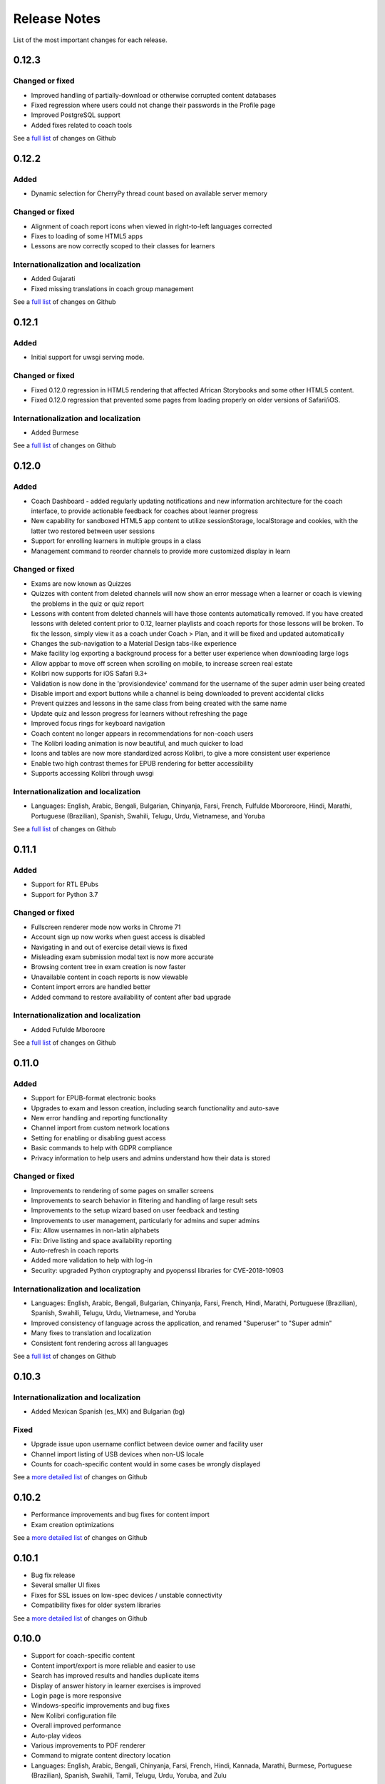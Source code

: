 Release Notes
=============

List of the most important changes for each release.

0.12.3
------

Changed or fixed
~~~~~~~~~~~~~~~~

- Improved handling of partially-download or otherwise corrupted content databases
- Fixed regression where users could not change their passwords in the Profile page
- Improved PostgreSQL support
- Added fixes related to coach tools

See a `full list <https://github.com/learningequality/kolibri/issues?q=label%3Achangelog+milestone%3A0.12.3>`__ of changes on Github


0.12.2
------

Added
~~~~~

- Dynamic selection for CherryPy thread count based on available server memory


Changed or fixed
~~~~~~~~~~~~~~~~

- Alignment of coach report icons when viewed in right-to-left languages corrected
- Fixes to loading of some HTML5 apps
- Lessons are now correctly scoped to their classes for learners


Internationalization and localization
~~~~~~~~~~~~~~~~~~~~~~~~~~~~~~~~~~~~~

- Added Gujarati
- Fixed missing translations in coach group management

See a `full list <https://github.com/learningequality/kolibri/issues?q=label%3Achangelog+milestone%3A0.12.2>`__ of changes on Github


0.12.1
------

Added
~~~~~

- Initial support for uwsgi serving mode.


Changed or fixed
~~~~~~~~~~~~~~~~

- Fixed 0.12.0 regression in HTML5 rendering that affected African Storybooks and some other HTML5 content.
- Fixed 0.12.0 regression that prevented some pages from loading properly on older versions of Safari/iOS.


Internationalization and localization
~~~~~~~~~~~~~~~~~~~~~~~~~~~~~~~~~~~~~

- Added Burmese

See a `full list <https://github.com/learningequality/kolibri/issues?q=label%3Achangelog+milestone%3A0.12.1>`__ of changes on Github


0.12.0
------

Added
~~~~~

- Coach Dashboard - added regularly updating notifications and new information architecture for the coach interface, to provide actionable feedback for coaches about learner progress
- New capability for sandboxed HTML5 app content to utilize sessionStorage, localStorage and cookies, with the latter two restored between user sessions
- Support for enrolling learners in multiple groups in a class
- Management command to reorder channels to provide more customized display in learn


Changed or fixed
~~~~~~~~~~~~~~~~

- Exams are now known as Quizzes
- Quizzes with content from deleted channels will now show an error message when a learner or coach is viewing the problems in the quiz or quiz report
- Lessons with content from deleted channels will have those contents automatically removed. If you have created lessons with deleted content prior to 0.12, learner playlists and coach reports for those lessons will be broken. To fix the lesson, simply view it as a coach under Coach > Plan, and it will be fixed and updated automatically
- Changes the sub-navigation to a Material Design tabs-like experience
- Make facility log exporting a background process for a better user experience when downloading large logs
- Allow appbar to move off screen when scrolling on mobile, to increase screen real estate
- Kolibri now supports for iOS Safari 9.3+
- Validation is now done in the 'provisiondevice' command for the username of the super admin user being created
- Disable import and export buttons while a channel is being downloaded to prevent accidental clicks
- Prevent quizzes and lessons in the same class from being created with the same name
- Update quiz and lesson progress for learners without refreshing the page
- Improved focus rings for keyboard navigation
- Coach content no longer appears in recommendations for non-coach users
- The Kolibri loading animation is now beautiful, and much quicker to load
- Icons and tables are now more standardized across Kolibri, to give a more consistent user experience
- Enable two high contrast themes for EPUB rendering for better accessibility
- Supports accessing Kolibri through uwsgi


Internationalization and localization
~~~~~~~~~~~~~~~~~~~~~~~~~~~~~~~~~~~~~

- Languages: English, Arabic, Bengali, Bulgarian, Chinyanja, Farsi, French, Fulfulde Mbororoore, Hindi, Marathi, Portuguese (Brazilian), Spanish, Swahili, Telugu, Urdu, Vietnamese, and Yoruba

See a `full list <https://github.com/learningequality/kolibri/issues?q=label%3Achangelog+milestone%3A0.12.0>`__ of changes on Github


0.11.1
------

Added
~~~~~

- Support for RTL EPubs
- Support for Python 3.7

Changed or fixed
~~~~~~~~~~~~~~~~

- Fullscreen renderer mode now works in Chrome 71
- Account sign up now works when guest access is disabled
- Navigating in and out of exercise detail views is fixed
- Misleading exam submission modal text is now more accurate
- Browsing content tree in exam creation is now faster
- Unavailable content in coach reports is now viewable
- Content import errors are handled better
- Added command to restore availability of content after bad upgrade

Internationalization and localization
~~~~~~~~~~~~~~~~~~~~~~~~~~~~~~~~~~~~~

- Added Fufulde Mboroore

See a `full list <https://github.com/learningequality/kolibri/issues?q=label%3Achangelog+milestone%3A0.11.1>`__ of changes on Github

0.11.0
------

Added
~~~~~

- Support for EPUB-format electronic books
- Upgrades to exam and lesson creation, including search functionality and auto-save
- New error handling and reporting functionality
- Channel import from custom network locations
- Setting for enabling or disabling guest access
- Basic commands to help with GDPR compliance
- Privacy information to help users and admins understand how their data is stored

Changed or fixed
~~~~~~~~~~~~~~~~

- Improvements to rendering of some pages on smaller screens
- Improvements to search behavior in filtering and handling of large result sets
- Improvements to the setup wizard based on user feedback and testing
- Improvements to user management, particularly for admins and super admins
- Fix: Allow usernames in non-latin alphabets
- Fix: Drive listing and space availability reporting
- Auto-refresh in coach reports
- Added more validation to help with log-in
- Security: upgraded Python cryptography and pyopenssl libraries for CVE-2018-10903

Internationalization and localization
~~~~~~~~~~~~~~~~~~~~~~~~~~~~~~~~~~~~~

- Languages: English, Arabic, Bengali, Bulgarian, Chinyanja, Farsi, French, Hindi, Marathi, Portuguese (Brazilian), Spanish, Swahili, Telugu, Urdu, Vietnamese, and Yoruba
- Improved consistency of language across the application, and renamed "Superuser" to "Super admin"
- Many fixes to translation and localization
- Consistent font rendering across all languages

See a `full list <https://github.com/learningequality/kolibri/issues?q=label%3Achangelog+milestone%3A0.11.0>`__ of changes on Github


0.10.3
------

Internationalization and localization
~~~~~~~~~~~~~~~~~~~~~~~~~~~~~~~~~~~~~

- Added Mexican Spanish (es_MX) and Bulgarian (bg)

Fixed
~~~~~

- Upgrade issue upon username conflict between device owner and facility user
- Channel import listing of USB devices when non-US locale
- Counts for coach-specific content would in some cases be wrongly displayed

See a `more detailed list <https://github.com/learningequality/kolibri/pulls?q=is%3Apr+milestone%3A0.10.3+label%3Achangelog>`_ of changes on Github


0.10.2
------

- Performance improvements and bug fixes for content import
- Exam creation optimizations

See a `more detailed list <https://github.com/learningequality/kolibri/issues?q=label%3Achangelog+milestone%3A0.10.2>`__ of changes on Github


0.10.1
------

- Bug fix release
- Several smaller UI fixes
- Fixes for SSL issues on low-spec devices / unstable connectivity
- Compatibility fixes for older system libraries

See a `more detailed list <https://github.com/learningequality/kolibri/issues?q=label%3Achangelog+milestone%3A0.10.1>`__ of changes on Github


0.10.0
------

- Support for coach-specific content
- Content import/export is more reliable and easier to use
- Search has improved results and handles duplicate items
- Display of answer history in learner exercises is improved
- Login page is more responsive
- Windows-specific improvements and bug fixes
- New Kolibri configuration file
- Overall improved performance
- Auto-play videos
- Various improvements to PDF renderer
- Command to migrate content directory location
- Languages: English, Arabic, Bengali, Chinyanja, Farsi, French, Hindi, Kannada, Marathi, Burmese, Portuguese (Brazilian), Spanish, Swahili, Tamil, Telugu, Urdu, Yoruba, and Zulu

See a `more detailed list <https://github.com/learningequality/kolibri/issues?q=milestone%3A0.10.0+label%3Achangelog>`__ of changes on Github.


0.9.3
-----

- Compressed database upload
- Various bug fixes

See a `more detailed list <https://github.com/learningequality/kolibri/issues?q=milestone%3A0.9.3+label%3Achangelog>`__ of changes on Github.


0.9.2
-----

- Various bug fixes
- Languages: English, Arabic, Bengali, Chinyanja, Farsi, French, Hindi, Marathi, Portuguese (Brazilian), Spanish, Swahili, Tamil, Telugu, Urdu, Yoruba, and Zulu

See a `more detailed list <https://github.com/learningequality/kolibri/issues?q=milestone%3A0.9.2+label%3Achangelog>`__ of changes on Github.


0.9.1
-----

- Fixed regression that caused very slow imports of large channels
- Adds new 'import users' command to the command-line
- Various consistency and layout updates
- Exercises with an error no longer count as 'correct'
- Fixed issue with password-less sign-on
- Fixed issue with editing lessons
- Various other fixes
- Languages: English, Arabic, Chinyanja, Farsi, French, Hindi, Marathi, Portuguese (Brazilian), Spanish, Swahili, Tamil, Telugu, and Urdu

See a `more detailed list <https://github.com/learningequality/kolibri/issues?q=milestone%3A0.9.1+label%3Achangelog>`__ of changes on Github.


0.9.0
-----

- Consistent usage of 'coach' terminology
- Added class-scoped coaches
- Support for multi-facility selection on login
- Cross-channel exams
- Show correct and submitted answers in exam reports
- Added learner exam reports
- Various bug fixes in exam creation and reports
- Various bug fixes in coach reports
- Fixed logging on Windows
- Added ability for coaches to make copies of exams
- Added icon next to language-switching functionality
- Languages: English, Arabic, Farsi, French, Hindi, Spanish, Swahili, and Urdu

See a `more detailed list <https://github.com/learningequality/kolibri/issues?q=milestone%3A0.9.0+label%3Achangelog>`__ of changes on Github.


0.8.0
-----

- Added support for assigning content using 'Lessons'
- Updated default landing pages in Learn and Coach
- Added 'change password' functionality to 'Profile' page
- Updates to text consistency
- Languages: English, Spanish, Arabic, Farsi, Urdu, French, Haitian Creole, and Burmese
- Various bug fixes

See a `more detailed list <https://github.com/learningequality/kolibri/issues?q=milestone%3A0.8.0+label%3Achangelog>`__ of changes on Github.


0.7.2
-----

- Fix issue with importing large channels on Windows
- Fix issue that prevented importing topic thumbnail files

0.7.1
-----

- Improvements and fixes to installers including Windows & Debian
- Updated documentation


0.7.0
-----

- Completed RTL language support
- Languages: English, Spanish, Arabic, Farsi, Swahili, Urdu, and French
- Support for Python 3.6
- Split user and developer documentation
- Improved lost-connection and session timeout handling
- Added 'device info' administrator page
- Content search integration with Studio
- Granular content import and export


0.6.2
-----

- Consistent ordering of channels in learner views


0.6.1
-----

- Many mobile-friendly updates across the app
- Update French, Portuguese, and Swahili translations
- Upgraded Windows installer


0.6.0
-----

- Cross-channel searching and browsing
- Improved device onboarding experience
- Improved device permissions experience (deprecated 'device owner', added 'superuser' flag and import permission)
- Various channel import/export experience and stability improvements
- Responsive login page
- Dynamic language switching
- Work on integrated living style guide
- Added beta support for right-to-left languages
- Improved handling of locale codes
- Added support for frontend translation outside of Vue components
- Added an open-source 'code of conduct' for contributors
- By default run PEX file in foreground on MacOS
- Crypto optimizations from C extensions
- Deprecated support for HTML in translation strings
- Hide thumbnails from content 'download' button
- Automatic database backup during upgrades. #2365
- ... and many other updates and fixes


0.5.3
-----

- Release timeout bug fix from 0.4.8


0.5.2
-----

- Release bug fix from 0.4.7


0.5.1
-----

- Python dependencies: Only bundle, do not install dependencies in system env #2299
- Beta Android support
- Fix 'importchannel' command #2082
- Small translation improvements for Spanish, French, Hindi, and Swahili


0.5.0
-----

- Update all user logging related timestamps to a custom datetime field that includes timezone info
- Added daemon mode (system service) to run ``kolibri start`` in background (default!) #1548
- Implemented ``kolibri stop`` and ``kolibri status`` #1548
- Newly imported channels are given a 'last_updated' timestamp
- Add progress annotation for topics, lazily loaded to increase page load performance
- Add API endpoint for getting number and total size of files in a channel
- Migrate all JS linting to prettier rather than eslint
- Merge audio_mp3_render and video_mp4_render plugins into one single media_player plugin
- KOLIBRI_LISTEN_PORT environment variable for specifying a default for the --port option #1724


0.4.9
-----
  - User experience improvements for session timeout


0.4.8
-----

- Prevent session timeout if user is still active
- Fix exam completion timestamp bug
- Prevent exercise attempt logging crosstalk bug
- Update Hindi translations

0.4.7
-----

- Fix bug that made updating existing Django models from the frontend impossible


0.4.6
-----

- Fix various exam and progress tracking issues
- Add automatic sign-out when browser is closed
- Fix search issue
- Learner UI updates
- Updated Hindi translations


0.4.5
-----

- Frontend and backend changes to increase performance of the Kolibri application under heavy load
- Fix bug in frontend simplified login code


0.4.4
-----

- Fix for Python 3 compatibility in Whl, Windows and Pex builds #1797
- Adds Mexican Spanish as an interface language
- Upgrades django-q for bug fixes


0.4.3
-----

- Speed improvements for content recommendation #1798


0.4.2
-----

- Fixes for morango database migrations


0.4.1
-----

- Makes usernames for login case insensitive #1733
- Fixes various issues with exercise rendering #1757
- Removes wrong CLI usage instructions #1742


0.4.0
-----

- Class and group management
- Learner reports #1464
- Performance optimizations #1499
- Anonymous exercises fixed #1466
- Integrated Morango, to prep for data syncing (will require fresh database)
- Adds Simplified Login support as a configurable facility flag


0.3.3
-----

- Turns video captions on by default


0.3.2
-----

- Updated translations for Portuguese and Kiswahili in exercises.
- Updated Spanish translations


0.3.1
-----

- Portuguese and Kaswihili updates
- Windows fixes (mimetypes and modified time)
- VF sidebar translations


0.3.0
-----

- Add support for nested URL structures in API Resource layer
- Add Spanish and Swahili translations
- Improve pipeline for translating plugins
- Add search back in
- Content Renderers use explicit new API rather than event-based loading


0.2.0
-----

- Add authentication for tasks API
- Temporarily remove 'search' functionality
- Rename 'Learn/Explore' to 'Recommended/Topics'
- Add JS-based 'responsive mixin' as alternative to media queries
- Replace jeet grids with pure.css grids
- Begin using some keen-ui components
- Update primary layout and navigation
- New log-in page
- User sign-up and profile-editing functionality
- Versioning based on git tags
- Client heartbeat for usage tracking
- Allow plugins to override core components
- Wrap all user-facing strings for I18N
- Log filtering based on users and collections
- Improved docs
- Pin dependencies with Yarn
- ES2015 transpilation now Bublé instead of Babel
- Webpack build process compatible with plugins outside the kolibri directory
- Vue2 refactor
- HTML5 app renderer


0.1.1
-----

- SVG inlining
- Exercise completion visualization
- Perseus exercise renderer
- Coach reports


0.1.0 - MVP
-----------

- Improved documentation
- Conditional (cancelable) JS promises
- Asset bundling performance improvements
- Endpoint indexing into zip files
- Case-insensitive usernames
- Make plugins more self-contained
- Client-side router bug fixes
- Resource layer smart cache busting
- Loading 'spinner'
- Make modals accessible
- Fuzzy searching
- Usage data export
- Drive enumeration
- Content interaction logging
- I18N string extraction
- Channel switching bug fixes
- Modal popups
- A11Y updates
- Tab focus highlights
- Learn app styling changes
- User management UI
- Task management
- Content import/export
- Session state and login widget
- Channel switching
- Setup wizard plugin
- Documentation updates
- Content downloading


0.0.1 - MMVP
------------

- Page titles
- Javascript logging module
- Responsiveness updates
- A11Y updates
- Cherrypy server
- Vuex integration
- Stylus/Jeet-based grids
- Support for multiple content DBs
- API resource retrieval and caching
- Content recommendation endpoints
- Client-side routing
- Content search
- Video, Document, and MP3 content renderers
- Initial VueIntl integration
- User management API
- Vue.js integration
- Learn app and content browsing
- Content endpoints
- Automatic inclusion of requirements in a static build
- Django JS Reverse with urls representation in kolibriGlobal object
- Python plugin API with hooks
- Webpack build pipeline, including linting
- Authentication, authorization, permissions
- Users, Collections, and Roles
